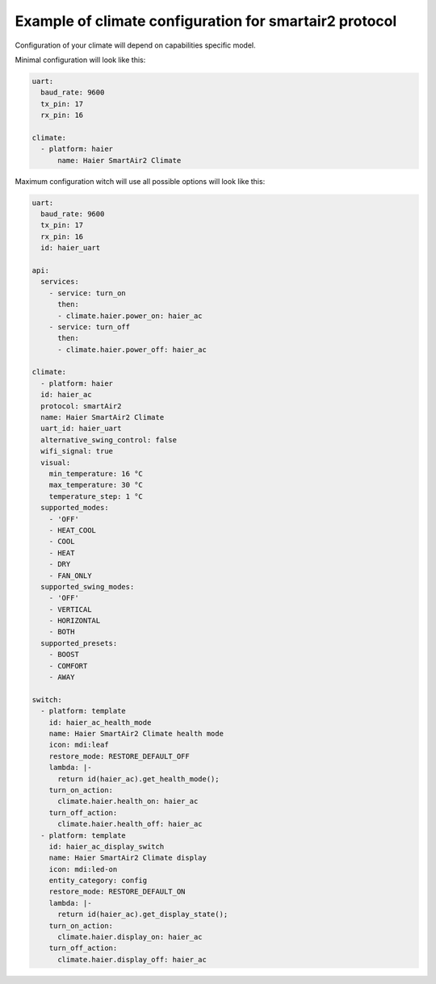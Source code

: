 Example of climate configuration for smartair2 protocol
=======================================================

Configuration of your climate will depend on capabilities specific model.

Minimal configuration will look like this:

.. code-block:: yaml

    uart:
      baud_rate: 9600
      tx_pin: 17
      rx_pin: 16

    climate:
      - platform: haier
          name: Haier SmartAir2 Climate


Maximum configuration witch will use all possible options will look like this:

.. code-block:: yaml

    uart:
      baud_rate: 9600
      tx_pin: 17
      rx_pin: 16
      id: haier_uart

    api:
      services:
        - service: turn_on
          then:
          - climate.haier.power_on: haier_ac
        - service: turn_off
          then:
          - climate.haier.power_off: haier_ac

    climate:
      - platform: haier
      id: haier_ac
      protocol: smartAir2
      name: Haier SmartAir2 Climate
      uart_id: haier_uart
      alternative_swing_control: false
      wifi_signal: true
      visual:
        min_temperature: 16 °C
        max_temperature: 30 °C
        temperature_step: 1 °C
      supported_modes:
        - 'OFF'
        - HEAT_COOL
        - COOL
        - HEAT
        - DRY
        - FAN_ONLY
      supported_swing_modes:
        - 'OFF'
        - VERTICAL
        - HORIZONTAL
        - BOTH
      supported_presets:
        - BOOST
        - COMFORT
        - AWAY

    switch:
      - platform: template
        id: haier_ac_health_mode
        name: Haier SmartAir2 Climate health mode
        icon: mdi:leaf
        restore_mode: RESTORE_DEFAULT_OFF
        lambda: |-
          return id(haier_ac).get_health_mode();
        turn_on_action:
          climate.haier.health_on: haier_ac
        turn_off_action:
          climate.haier.health_off: haier_ac
      - platform: template
        id: haier_ac_display_switch
        name: Haier SmartAir2 Climate display
        icon: mdi:led-on
        entity_category: config
        restore_mode: RESTORE_DEFAULT_ON
        lambda: |-
          return id(haier_ac).get_display_state();
        turn_on_action:
          climate.haier.display_on: haier_ac
        turn_off_action:
          climate.haier.display_off: haier_ac
